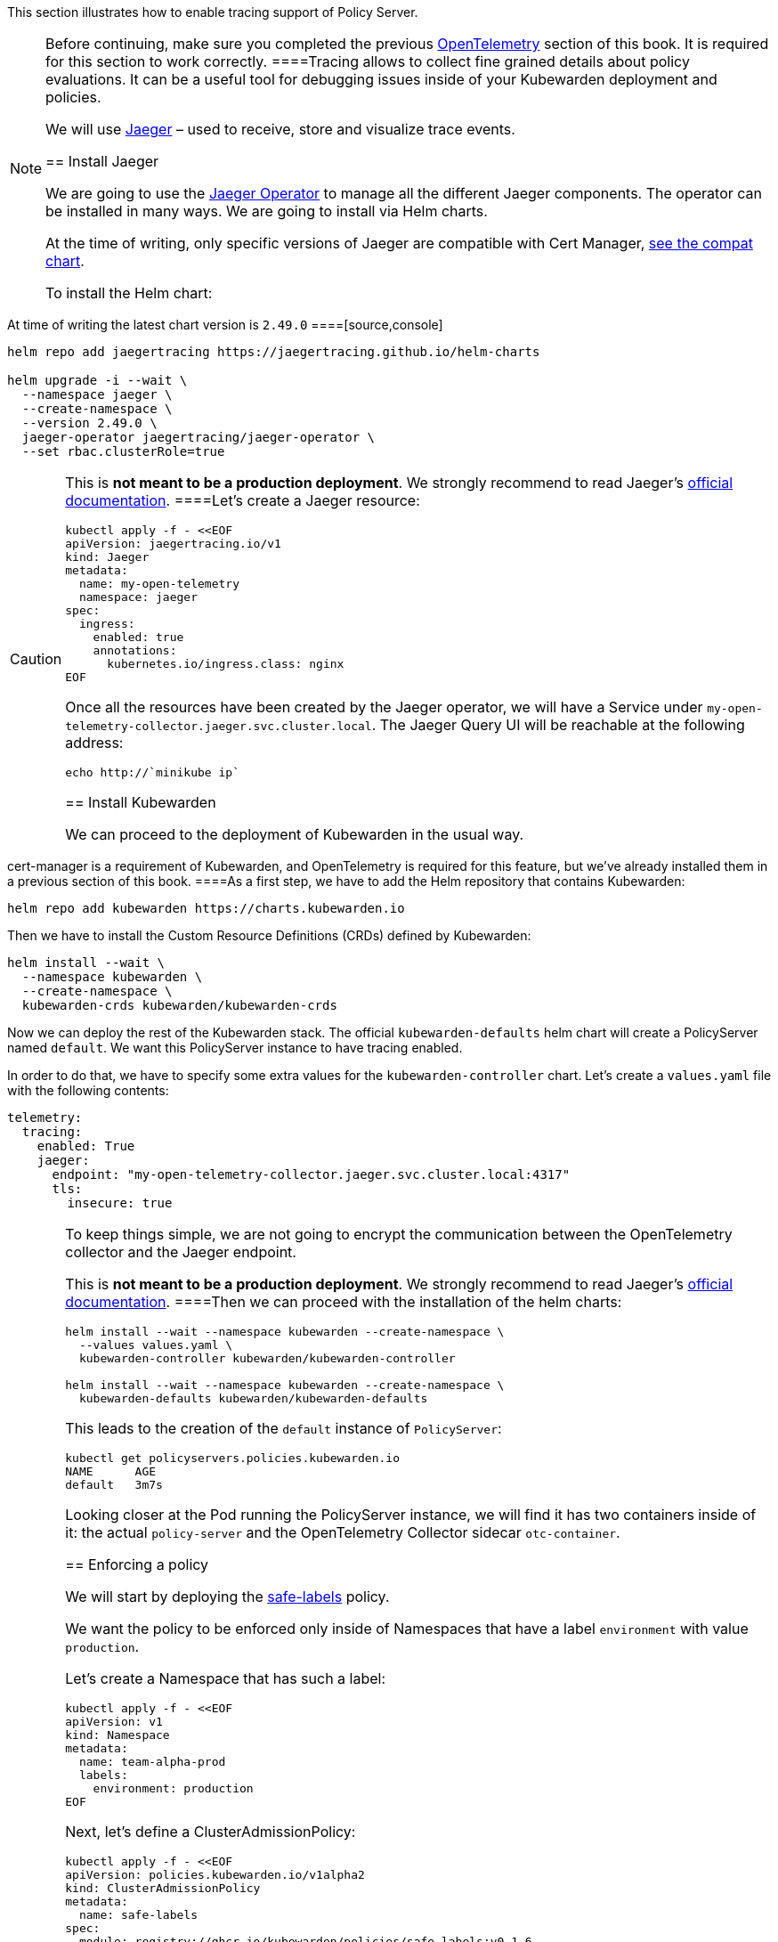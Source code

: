 This section illustrates how to enable tracing support of Policy Server.

[NOTE]
====
Before continuing, make sure you completed the previous link:10-opentelemetry-qs.md#install-opentelemetry[OpenTelemetry] section of this book. It is required for this section to work correctly.
====Tracing allows to collect fine grained details about policy evaluations. It can be a useful tool for debugging issues inside of your Kubewarden deployment and policies.

We will use https://www.jaegertracing.io/[Jaeger] – used to receive, store and visualize trace events.

== Install Jaeger

We are going to use the https://github.com/jaegertracing/jaeger-operator[Jaeger Operator] to manage all the different Jaeger components. The operator can be installed in many ways. We are going to install via Helm charts.

At the time of writing, only specific versions of Jaeger are compatible with Cert Manager, https://github.com/jaegertracing/helm-charts/blob/main/charts/jaeger-operator/COMPATIBILITY.md[see the compat chart].

To install the Helm chart:

[NOTE]
====
At time of writing the latest chart version is `2.49.0`
====[source,console]
----
helm repo add jaegertracing https://jaegertracing.github.io/helm-charts

helm upgrade -i --wait \
  --namespace jaeger \
  --create-namespace \
  --version 2.49.0 \
  jaeger-operator jaegertracing/jaeger-operator \
  --set rbac.clusterRole=true
----

[CAUTION]
====
This is *not meant to be a production deployment*. We strongly recommend to read Jaeger’s https://www.jaegertracing.io/docs/latest/operator/[official documentation].
====Let’s create a Jaeger resource:

[source,console]
----
kubectl apply -f - <<EOF
apiVersion: jaegertracing.io/v1
kind: Jaeger
metadata:
  name: my-open-telemetry
  namespace: jaeger
spec:
  ingress:
    enabled: true
    annotations:
      kubernetes.io/ingress.class: nginx
EOF
----

Once all the resources have been created by the Jaeger operator, we will have a Service under `my-open-telemetry-collector.jaeger.svc.cluster.local`. The Jaeger Query UI will be reachable at the following address:

[source,console]
----
echo http://`minikube ip`
----

== Install Kubewarden

We can proceed to the deployment of Kubewarden in the usual way.

[NOTE]
====
cert-manager is a requirement of Kubewarden, and OpenTelemetry is required for this feature, but we’ve already installed them in a previous section of this book.
====As a first step, we have to add the Helm repository that contains Kubewarden:

[source,console]
----
helm repo add kubewarden https://charts.kubewarden.io
----

Then we have to install the Custom Resource Definitions (CRDs) defined by Kubewarden:

[source,console]
----
helm install --wait \
  --namespace kubewarden \
  --create-namespace \
  kubewarden-crds kubewarden/kubewarden-crds
----

Now we can deploy the rest of the Kubewarden stack. The official `kubewarden-defaults` helm chart will create a PolicyServer named `default`. We want this PolicyServer instance to have tracing enabled.

In order to do that, we have to specify some extra values for the `kubewarden-controller` chart. Let’s create a `values.yaml` file with the following contents:

[source,yaml]
----
telemetry:
  tracing:
    enabled: True
    jaeger:
      endpoint: "my-open-telemetry-collector.jaeger.svc.cluster.local:4317"
      tls:
        insecure: true
----

[CAUTION]
====
To keep things simple, we are not going to encrypt the communication between the OpenTelemetry collector and the Jaeger endpoint.

This is *not meant to be a production deployment*. We strongly recommend to read Jaeger’s https://www.jaegertracing.io/docs/latest/operator/[official documentation].
====Then we can proceed with the installation of the helm charts:

[source,console]
----
helm install --wait --namespace kubewarden --create-namespace \
  --values values.yaml \
  kubewarden-controller kubewarden/kubewarden-controller

helm install --wait --namespace kubewarden --create-namespace \
  kubewarden-defaults kubewarden/kubewarden-defaults
----

This leads to the creation of the `default` instance of `PolicyServer`:

[source,console]
----
kubectl get policyservers.policies.kubewarden.io
NAME      AGE
default   3m7s
----

Looking closer at the Pod running the PolicyServer instance, we will find it has two containers inside of it: the actual `policy-server` and the OpenTelemetry Collector sidecar `otc-container`.

== Enforcing a policy

We will start by deploying the https://github.com/kubewarden/safe-labels-policy[safe-labels] policy.

We want the policy to be enforced only inside of Namespaces that have a label `environment` with value `production`.

Let’s create a Namespace that has such a label:

[source,console]
----
kubectl apply -f - <<EOF
apiVersion: v1
kind: Namespace
metadata:
  name: team-alpha-prod
  labels:
    environment: production
EOF
----

Next, let’s define a ClusterAdmissionPolicy:

[source,yaml]
----
kubectl apply -f - <<EOF
apiVersion: policies.kubewarden.io/v1alpha2
kind: ClusterAdmissionPolicy
metadata:
  name: safe-labels
spec:
  module: registry://ghcr.io/kubewarden/policies/safe-labels:v0.1.6
  settings:
    mandatory_labels:
    - owner
  rules:
    - apiGroups:
        - apps
      apiVersions:
        - v1
      resources:
        - deployments
      operations:
        - CREATE
        - UPDATE
  namespaceSelector:
    matchExpressions:
    - key: environment
      operator: In
      values: ["production"]
  mutating: false
EOF
----

We can wait for the policy to be active in this way:

[source,console]
----
kubectl wait --for=condition=PolicyActive clusteradmissionpolicy/safe-labels
----

Once the policy is active, we can try it out in this way:

[source,console]
----
kubectl apply -f - <<EOF
apiVersion: apps/v1
kind: Deployment
metadata:
  name: nginx-deployment
  namespace: team-alpha-prod
  labels:
    owner: octocat
spec:
  selector:
    matchLabels:
      app: nginx
  replicas: 0
  template:
    metadata:
      labels:
        app: nginx
    spec:
      containers:
      - name: nginx
        image: nginx:latest
        ports:
        - containerPort: 80
EOF
----

This Deployment object will be created because it doesn’t violate the policy.

On the other hand, this Deployment will be blocked by the policy:

[source,console]
----
kubectl apply -f - <<EOF
apiVersion: apps/v1
kind: Deployment
metadata:
  name: nginx-deployment-without-labels
  namespace: team-alpha-prod
spec:
  selector:
    matchLabels:
      app: nginx
  replicas: 0
  template:
    metadata:
      labels:
        app: nginx
    spec:
      containers:
      - name: nginx
        image: nginx:latest
        ports:
        - containerPort: 80
EOF
----

The policy is not enforced inside of another Namespace.

The following command creates a new Namespace called `team-alpha-staging`:

[source,console]
----
kubectl apply -f - <<EOF
apiVersion: v1
kind: Namespace
metadata:
  name: team-alpha-staging
  labels:
    environment: staging
EOF
----

As expected, the creation of a Deployment resource that doesn’t have any label is allowed inside of the `team-alpha-staging` Namespace:

....
kubectl apply -f - <<EOF
apiVersion: apps/v1
kind: Deployment
metadata:
  name: nginx-deployment-without-labels
  namespace: team-alpha-staging
spec:
  selector:
    matchLabels:
      app: nginx
  replicas: 0
  template:
    metadata:
      labels:
        app: nginx
    spec:
      containers:
      - name: nginx
        image: nginx:latest
        ports:
        - containerPort: 80
EOF
....

As expected, this resource is successfully created.

== Exploring the Jaeger UI

We can see the trace events have been sent by the PolicyServer instance to Jaeger, as there is a new service `kubewarden-policy-server` listed in the UI:

image:/img/jaeger-ui-home.png[Jaeger dashboard,title="The dashboard of Jaeger"]

The Jaeger collector is properly receiving the traces generated by our PolicyServer.
